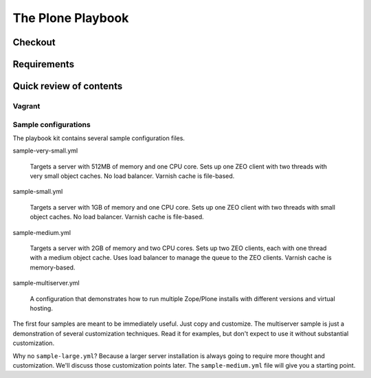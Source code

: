 
The Plone Playbook
------------------

Checkout
^^^^^^^^

Requirements
^^^^^^^^^^^^

Quick review of contents
^^^^^^^^^^^^^^^^^^^^^^^^

Vagrant
```````

Sample configurations
`````````````````````

The playbook kit contains several sample configuration files.

sample-very-small.yml

    Targets a server with 512MB of memory and one CPU core.
    Sets up one ZEO client with two threads with very small object caches.
    No load balancer.
    Varnish cache is file-based.

sample-small.yml

    Targets a server with 1GB of memory and one CPU core.
    Sets up one ZEO client with two threads with small object caches.
    No load balancer.
    Varnish cache is file-based.

sample-medium.yml

    Targets a server with 2GB of memory and two CPU cores.
    Sets up two ZEO clients, each with one thread with a medium object cache.
    Uses load balancer to manage the queue to the ZEO clients.
    Varnish cache is memory-based.

sample-multiserver.yml

    A configuration that demonstrates how to run multiple Zope/Plone installs with different versions and virtual hosting.

The first four samples are meant to be immediately useful.
Just copy and customize.
The multiserver sample is just a demonstration of several customization techniques.
Read it for examples, but don't expect to use it without substantial customization.

Why no ``sample-large.yml``?
Because a larger server installation is always going to require more thought and customization.
We'll discuss those customization points later.
The ``sample-medium.yml`` file will give you a starting point.
